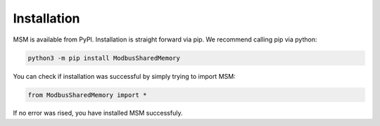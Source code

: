 Installation
============

MSM is available from PyPI. Installation is straight forward via pip.
We recommend calling pip via python:

.. code-block:: bash

    python3 -m pip install ModbusSharedMemory

You can check if installation was successful by simply trying to import MSM:

.. code-block:: python
    
    from ModbusSharedMemory import *

If no error was rised, you have installed MSM successfuly.

